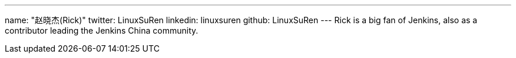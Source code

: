 ---
name: "赵晓杰(Rick)"
twitter: LinuxSuRen
linkedin: linuxsuren
github: LinuxSuRen
---
Rick is a big fan of Jenkins, also as a contributor leading the Jenkins China community.
